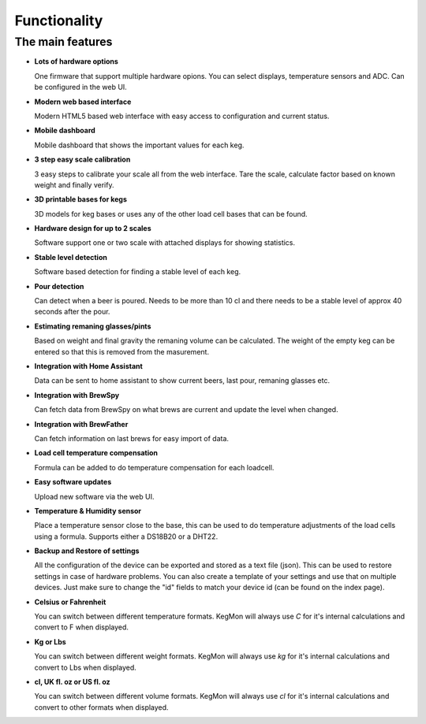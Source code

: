 .. _functionality:

Functionality
==============

The main features
-----------------

* **Lots of hardware options**

  One firmware that support multiple hardware opions. You can select displays, temperature sensors and ADC. Can be configured in the web UI.

* **Modern web based interface**

  Modern HTML5 based web interface with easy access to configuration and current status.

* **Mobile dashboard**

  Mobile dashboard that shows the important values for each keg.

* **3 step easy scale calibration**

  3 easy steps to calibrate your scale all from the web interface. Tare the scale, calculate factor based on known weight and finally verify.

* **3D printable bases for kegs**

  3D models for keg bases or uses any of the other load cell bases that can be found. 

* **Hardware design for up to 2 scales**

  Software support one or two scale with attached displays for showing statistics.

* **Stable level detection**

  Software based detection for finding a stable level of each keg.

* **Pour detection**

  Can detect when a beer is poured. Needs to be more than 10 cl and there needs to be a stable level of approx 40 seconds after the pour.

* **Estimating remaning glasses/pints**

  Based on weight and final gravity the remaning volume can be calculated. The weight of the empty keg can be entered so that this is removed from the masurement. 

* **Integration with Home Assistant**

  Data can be sent to home assistant to show current beers, last pour, remaning glasses etc.

* **Integration with BrewSpy**

  Can fetch data from BrewSpy on what brews are current and update the level when changed. 

* **Integration with BrewFather**

  Can fetch information on last brews for easy import of data.

* **Load cell temperature compensation**

  Formula can be added to do temperature compensation for each loadcell.

* **Easy software updates**

  Upload new software via the web UI.

* **Temperature & Humidity sensor**

  Place a temperature sensor close to the base, this can be used to do temperature adjustments of the load cells using a formula. Supports either a DS18B20 or a DHT22.

* **Backup and Restore of settings**

  All the configuration of the device can be exported and stored as a text file (json). This can be used to restore settings in case of 
  hardware problems. You can also create a template of your settings and use that on multiple devices. Just make sure to change the "id" fields 
  to match your device id (can be found on the index page). 
 
* **Celsius or Fahrenheit**

  You can switch between different temperature formats. KegMon will always use *C* for it's internal calculations and 
  convert to F when displayed.

* **Kg or Lbs**

  You can switch between different weight formats. KegMon will always use *kg* for it's internal calculations and 
  convert to Lbs when displayed.

* **cl, UK fl. oz or US fl. oz**

  You can switch between different volume formats. KegMon will always use *cl* for it's internal calculations and 
  convert to other formats when displayed.
